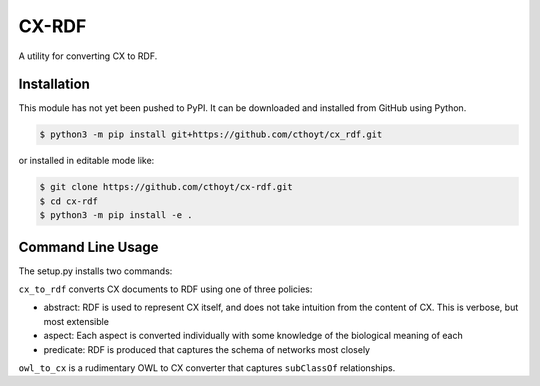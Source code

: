 CX-RDF
======
A utility for converting CX to RDF.

Installation
------------
This module has not yet been pushed to PyPI. It can be downloaded and installed from GitHub using Python.

.. code-block:: sh

    $ python3 -m pip install git+https://github.com/cthoyt/cx_rdf.git

or installed in editable mode like:

.. code-block:: sh

    $ git clone https://github.com/cthoyt/cx-rdf.git
    $ cd cx-rdf
    $ python3 -m pip install -e .

Command Line Usage
------------------
The setup.py installs two commands:

``cx_to_rdf`` converts CX documents to RDF using one of three policies:

- abstract: RDF is used to represent CX itself, and does not take intuition from the content of CX. This is verbose,
  but most extensible
- aspect: Each aspect is converted individually with some knowledge of the biological meaning of each
- predicate: RDF is produced that captures the schema of networks most closely

``owl_to_cx`` is a rudimentary OWL to CX converter that captures ``subClassOf`` relationships.
